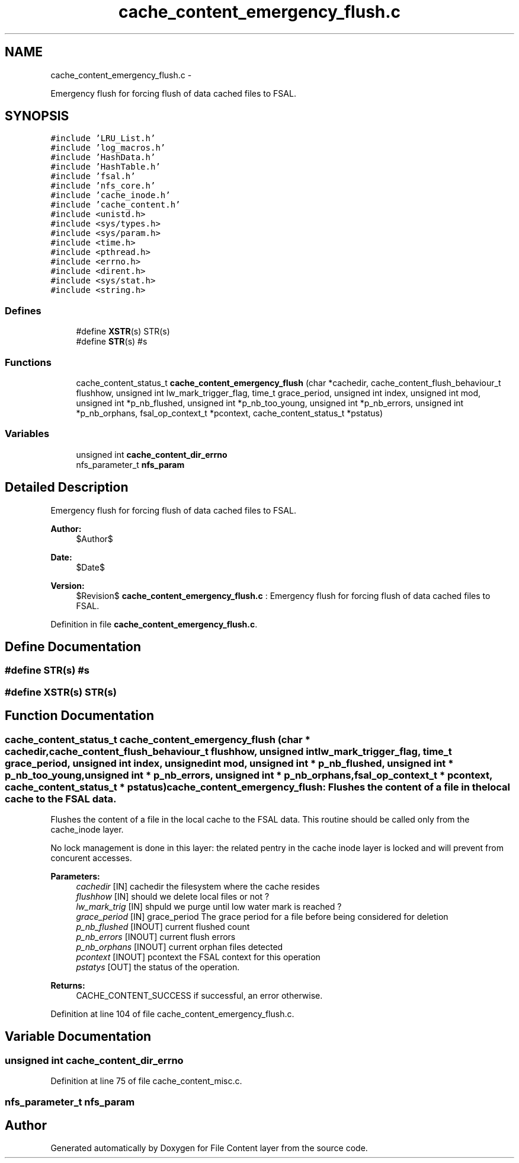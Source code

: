 .TH "cache_content_emergency_flush.c" 3 "15 Sep 2010" "Version 0.1" "File Content layer" \" -*- nroff -*-
.ad l
.nh
.SH NAME
cache_content_emergency_flush.c \- 
.PP
Emergency flush for forcing flush of data cached files to FSAL.  

.SH SYNOPSIS
.br
.PP
\fC#include 'LRU_List.h'\fP
.br
\fC#include 'log_macros.h'\fP
.br
\fC#include 'HashData.h'\fP
.br
\fC#include 'HashTable.h'\fP
.br
\fC#include 'fsal.h'\fP
.br
\fC#include 'nfs_core.h'\fP
.br
\fC#include 'cache_inode.h'\fP
.br
\fC#include 'cache_content.h'\fP
.br
\fC#include <unistd.h>\fP
.br
\fC#include <sys/types.h>\fP
.br
\fC#include <sys/param.h>\fP
.br
\fC#include <time.h>\fP
.br
\fC#include <pthread.h>\fP
.br
\fC#include <errno.h>\fP
.br
\fC#include <dirent.h>\fP
.br
\fC#include <sys/stat.h>\fP
.br
\fC#include <string.h>\fP
.br

.SS "Defines"

.in +1c
.ti -1c
.RI "#define \fBXSTR\fP(s)   STR(s)"
.br
.ti -1c
.RI "#define \fBSTR\fP(s)   #s"
.br
.in -1c
.SS "Functions"

.in +1c
.ti -1c
.RI "cache_content_status_t \fBcache_content_emergency_flush\fP (char *cachedir, cache_content_flush_behaviour_t flushhow, unsigned int lw_mark_trigger_flag, time_t grace_period, unsigned int index, unsigned int mod, unsigned int *p_nb_flushed, unsigned int *p_nb_too_young, unsigned int *p_nb_errors, unsigned int *p_nb_orphans, fsal_op_context_t *pcontext, cache_content_status_t *pstatus)"
.br
.in -1c
.SS "Variables"

.in +1c
.ti -1c
.RI "unsigned int \fBcache_content_dir_errno\fP"
.br
.ti -1c
.RI "nfs_parameter_t \fBnfs_param\fP"
.br
.in -1c
.SH "Detailed Description"
.PP 
Emergency flush for forcing flush of data cached files to FSAL. 

\fBAuthor:\fP
.RS 4
$Author$ 
.RE
.PP
\fBDate:\fP
.RS 4
$Date$ 
.RE
.PP
\fBVersion:\fP
.RS 4
$Revision$ \fBcache_content_emergency_flush.c\fP : Emergency flush for forcing flush of data cached files to FSAL. 
.RE
.PP

.PP
Definition in file \fBcache_content_emergency_flush.c\fP.
.SH "Define Documentation"
.PP 
.SS "#define STR(s)   #s"
.SS "#define XSTR(s)   STR(s)"
.SH "Function Documentation"
.PP 
.SS "cache_content_status_t cache_content_emergency_flush (char * cachedir, cache_content_flush_behaviour_t flushhow, unsigned int lw_mark_trigger_flag, time_t grace_period, unsigned int index, unsigned int mod, unsigned int * p_nb_flushed, unsigned int * p_nb_too_young, unsigned int * p_nb_errors, unsigned int * p_nb_orphans, fsal_op_context_t * pcontext, cache_content_status_t * pstatus)"cache_content_emergency_flush: Flushes the content of a file in the local cache to the FSAL data.
.PP
Flushes the content of a file in the local cache to the FSAL data. This routine should be called only from the cache_inode layer.
.PP
No lock management is done in this layer: the related pentry in the cache inode layer is locked and will prevent from concurent accesses.
.PP
\fBParameters:\fP
.RS 4
\fIcachedir\fP [IN] cachedir the filesystem where the cache resides 
.br
\fIflushhow\fP [IN] should we delete local files or not ? 
.br
\fIlw_mark_trig\fP [IN] shpuld we purge until low water mark is reached ? 
.br
\fIgrace_period\fP [IN] grace_period The grace period for a file before being considered for deletion 
.br
\fIp_nb_flushed\fP [INOUT] current flushed count 
.br
\fIp_nb_errors\fP [INOUT] current flush errors 
.br
\fIp_nb_orphans\fP [INOUT] current orphan files detected 
.br
\fIpcontext\fP [INOUT] pcontext the FSAL context for this operation 
.br
\fIpstatys\fP [OUT] the status of the operation.
.RE
.PP
\fBReturns:\fP
.RS 4
CACHE_CONTENT_SUCCESS if successful, an error otherwise. 
.RE
.PP

.PP
Definition at line 104 of file cache_content_emergency_flush.c.
.SH "Variable Documentation"
.PP 
.SS "unsigned int \fBcache_content_dir_errno\fP"
.PP
Definition at line 75 of file cache_content_misc.c.
.SS "nfs_parameter_t \fBnfs_param\fP"
.SH "Author"
.PP 
Generated automatically by Doxygen for File Content layer from the source code.
